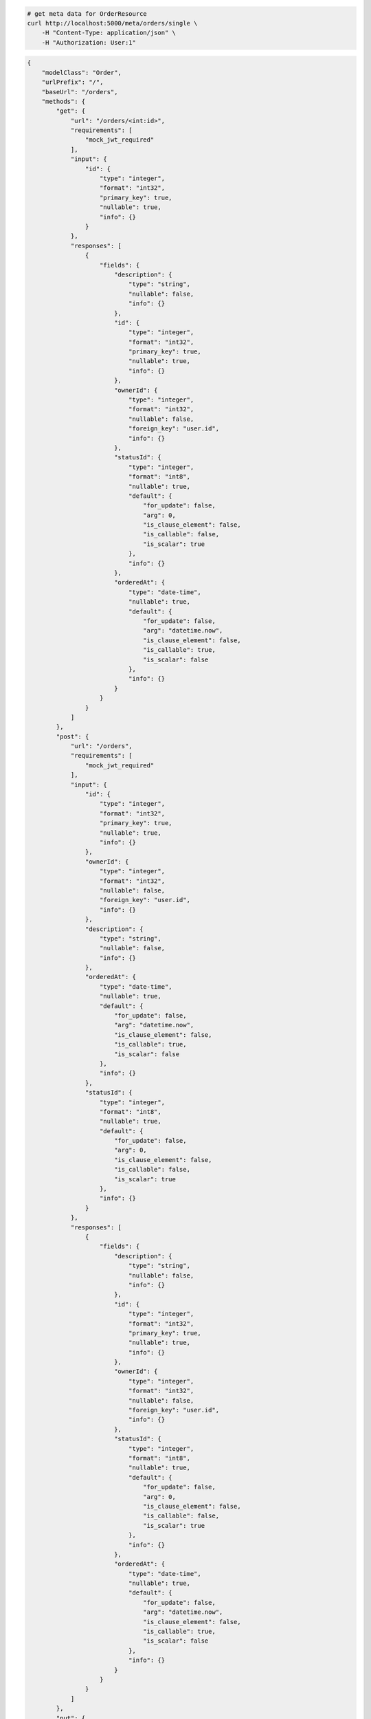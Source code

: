 .. code-block:: bash 
    
    # get meta data for OrderResource
    curl http://localhost:5000/meta/orders/single \
        -H "Content-Type: application/json" \
        -H "Authorization: User:1"
    
..

.. code-block:: JSON 

    {
        "modelClass": "Order",
        "urlPrefix": "/",
        "baseUrl": "/orders",
        "methods": {
            "get": {
                "url": "/orders/<int:id>",
                "requirements": [
                    "mock_jwt_required"
                ],
                "input": {
                    "id": {
                        "type": "integer",
                        "format": "int32",
                        "primary_key": true,
                        "nullable": true,
                        "info": {}
                    }
                },
                "responses": [
                    {
                        "fields": {
                            "description": {
                                "type": "string",
                                "nullable": false,
                                "info": {}
                            },
                            "id": {
                                "type": "integer",
                                "format": "int32",
                                "primary_key": true,
                                "nullable": true,
                                "info": {}
                            },
                            "ownerId": {
                                "type": "integer",
                                "format": "int32",
                                "nullable": false,
                                "foreign_key": "user.id",
                                "info": {}
                            },
                            "statusId": {
                                "type": "integer",
                                "format": "int8",
                                "nullable": true,
                                "default": {
                                    "for_update": false,
                                    "arg": 0,
                                    "is_clause_element": false,
                                    "is_callable": false,
                                    "is_scalar": true
                                },
                                "info": {}
                            },
                            "orderedAt": {
                                "type": "date-time",
                                "nullable": true,
                                "default": {
                                    "for_update": false,
                                    "arg": "datetime.now",
                                    "is_clause_element": false,
                                    "is_callable": true,
                                    "is_scalar": false
                                },
                                "info": {}
                            }
                        }
                    }
                ]
            },
            "post": {
                "url": "/orders",
                "requirements": [
                    "mock_jwt_required"
                ],
                "input": {
                    "id": {
                        "type": "integer",
                        "format": "int32",
                        "primary_key": true,
                        "nullable": true,
                        "info": {}
                    },
                    "ownerId": {
                        "type": "integer",
                        "format": "int32",
                        "nullable": false,
                        "foreign_key": "user.id",
                        "info": {}
                    },
                    "description": {
                        "type": "string",
                        "nullable": false,
                        "info": {}
                    },
                    "orderedAt": {
                        "type": "date-time",
                        "nullable": true,
                        "default": {
                            "for_update": false,
                            "arg": "datetime.now",
                            "is_clause_element": false,
                            "is_callable": true,
                            "is_scalar": false
                        },
                        "info": {}
                    },
                    "statusId": {
                        "type": "integer",
                        "format": "int8",
                        "nullable": true,
                        "default": {
                            "for_update": false,
                            "arg": 0,
                            "is_clause_element": false,
                            "is_callable": false,
                            "is_scalar": true
                        },
                        "info": {}
                    }
                },
                "responses": [
                    {
                        "fields": {
                            "description": {
                                "type": "string",
                                "nullable": false,
                                "info": {}
                            },
                            "id": {
                                "type": "integer",
                                "format": "int32",
                                "primary_key": true,
                                "nullable": true,
                                "info": {}
                            },
                            "ownerId": {
                                "type": "integer",
                                "format": "int32",
                                "nullable": false,
                                "foreign_key": "user.id",
                                "info": {}
                            },
                            "statusId": {
                                "type": "integer",
                                "format": "int8",
                                "nullable": true,
                                "default": {
                                    "for_update": false,
                                    "arg": 0,
                                    "is_clause_element": false,
                                    "is_callable": false,
                                    "is_scalar": true
                                },
                                "info": {}
                            },
                            "orderedAt": {
                                "type": "date-time",
                                "nullable": true,
                                "default": {
                                    "for_update": false,
                                    "arg": "datetime.now",
                                    "is_clause_element": false,
                                    "is_callable": true,
                                    "is_scalar": false
                                },
                                "info": {}
                            }
                        }
                    }
                ]
            },
            "put": {
                "url": "/orders/<int:id>",
                "requirements": [
                    "mock_jwt_required"
                ],
                "input": {
                    "id": {
                        "type": "integer",
                        "format": "int32",
                        "primary_key": true,
                        "nullable": true,
                        "info": {}
                    },
                    "ownerId": {
                        "type": "integer",
                        "format": "int32",
                        "nullable": false,
                        "foreign_key": "user.id",
                        "info": {}
                    },
                    "description": {
                        "type": "string",
                        "nullable": false,
                        "info": {}
                    },
                    "orderedAt": {
                        "type": "date-time",
                        "nullable": true,
                        "default": {
                            "for_update": false,
                            "arg": "datetime.now",
                            "is_clause_element": false,
                            "is_callable": true,
                            "is_scalar": false
                        },
                        "info": {}
                    },
                    "statusId": {
                        "type": "integer",
                        "format": "int8",
                        "nullable": true,
                        "default": {
                            "for_update": false,
                            "arg": 0,
                            "is_clause_element": false,
                            "is_callable": false,
                            "is_scalar": true
                        },
                        "info": {}
                    }
                },
                "responses": [
                    {
                        "fields": {
                            "description": {
                                "type": "string",
                                "nullable": false,
                                "info": {}
                            },
                            "id": {
                                "type": "integer",
                                "format": "int32",
                                "primary_key": true,
                                "nullable": true,
                                "info": {}
                            },
                            "ownerId": {
                                "type": "integer",
                                "format": "int32",
                                "nullable": false,
                                "foreign_key": "user.id",
                                "info": {}
                            },
                            "statusId": {
                                "type": "integer",
                                "format": "int8",
                                "nullable": true,
                                "default": {
                                    "for_update": false,
                                    "arg": 0,
                                    "is_clause_element": false,
                                    "is_callable": false,
                                    "is_scalar": true
                                },
                                "info": {}
                            },
                            "orderedAt": {
                                "type": "date-time",
                                "nullable": true,
                                "default": {
                                    "for_update": false,
                                    "arg": "datetime.now",
                                    "is_clause_element": false,
                                    "is_callable": true,
                                    "is_scalar": false
                                },
                                "info": {}
                            }
                        }
                    }
                ]
            },
            "patch": {
                "url": "/orders/<int:id>",
                "requirements": [
                    "mock_jwt_required"
                ],
                "input": {
                    "id": {
                        "type": "integer",
                        "format": "int32",
                        "primary_key": true,
                        "nullable": true,
                        "info": {}
                    },
                    "ownerId": {
                        "type": "integer",
                        "format": "int32",
                        "nullable": false,
                        "foreign_key": "user.id",
                        "info": {}
                    },
                    "description": {
                        "type": "string",
                        "nullable": false,
                        "info": {}
                    },
                    "orderedAt": {
                        "type": "date-time",
                        "nullable": true,
                        "default": {
                            "for_update": false,
                            "arg": "datetime.now",
                            "is_clause_element": false,
                            "is_callable": true,
                            "is_scalar": false
                        },
                        "info": {}
                    },
                    "statusId": {
                        "type": "integer",
                        "format": "int8",
                        "nullable": true,
                        "default": {
                            "for_update": false,
                            "arg": 0,
                            "is_clause_element": false,
                            "is_callable": false,
                            "is_scalar": true
                        },
                        "info": {}
                    }
                },
                "responses": [
                    {
                        "fields": {
                            "description": {
                                "type": "string",
                                "nullable": false,
                                "info": {}
                            },
                            "id": {
                                "type": "integer",
                                "format": "int32",
                                "primary_key": true,
                                "nullable": true,
                                "info": {}
                            },
                            "ownerId": {
                                "type": "integer",
                                "format": "int32",
                                "nullable": false,
                                "foreign_key": "user.id",
                                "info": {}
                            },
                            "statusId": {
                                "type": "integer",
                                "format": "int8",
                                "nullable": true,
                                "default": {
                                    "for_update": false,
                                    "arg": 0,
                                    "is_clause_element": false,
                                    "is_callable": false,
                                    "is_scalar": true
                                },
                                "info": {}
                            },
                            "orderedAt": {
                                "type": "date-time",
                                "nullable": true,
                                "default": {
                                    "for_update": false,
                                    "arg": "datetime.now",
                                    "is_clause_element": false,
                                    "is_callable": true,
                                    "is_scalar": false
                                },
                                "info": {}
                            }
                        }
                    }
                ]
            },
            "delete": {
                "url": "/orders/<int:id>",
                "requirements": [
                    "mock_jwt_required"
                ],
                "input": {
                    "id": {
                        "type": "integer",
                        "format": "int32",
                        "primary_key": true,
                        "nullable": true,
                        "info": {}
                    }
                },
                "responses": [
                    {}
                ]
            }
        },
        "table": {
            "Order": {
                "type": "object",
                "properties": {
                    "id": {
                        "type": "integer",
                        "format": "int32",
                        "primary_key": true,
                        "nullable": true,
                        "info": {}
                    },
                    "owner_id": {
                        "type": "integer",
                        "format": "int32",
                        "nullable": false,
                        "foreign_key": "user.id",
                        "info": {}
                    },
                    "description": {
                        "type": "string",
                        "nullable": false,
                        "info": {}
                    },
                    "ordered_at": {
                        "type": "date-time",
                        "nullable": true,
                        "default": {
                            "for_update": false,
                            "arg": "datetime.now",
                            "is_clause_element": false,
                            "is_callable": true,
                            "is_scalar": false
                        },
                        "info": {}
                    },
                    "status_id": {
                        "type": "integer",
                        "format": "int8",
                        "nullable": true,
                        "default": {
                            "for_update": false,
                            "arg": 0,
                            "is_clause_element": false,
                            "is_callable": false,
                            "is_scalar": true
                        },
                        "info": {}
                    }
                },
                "xml": "Order"
            }
        }
    }

..

